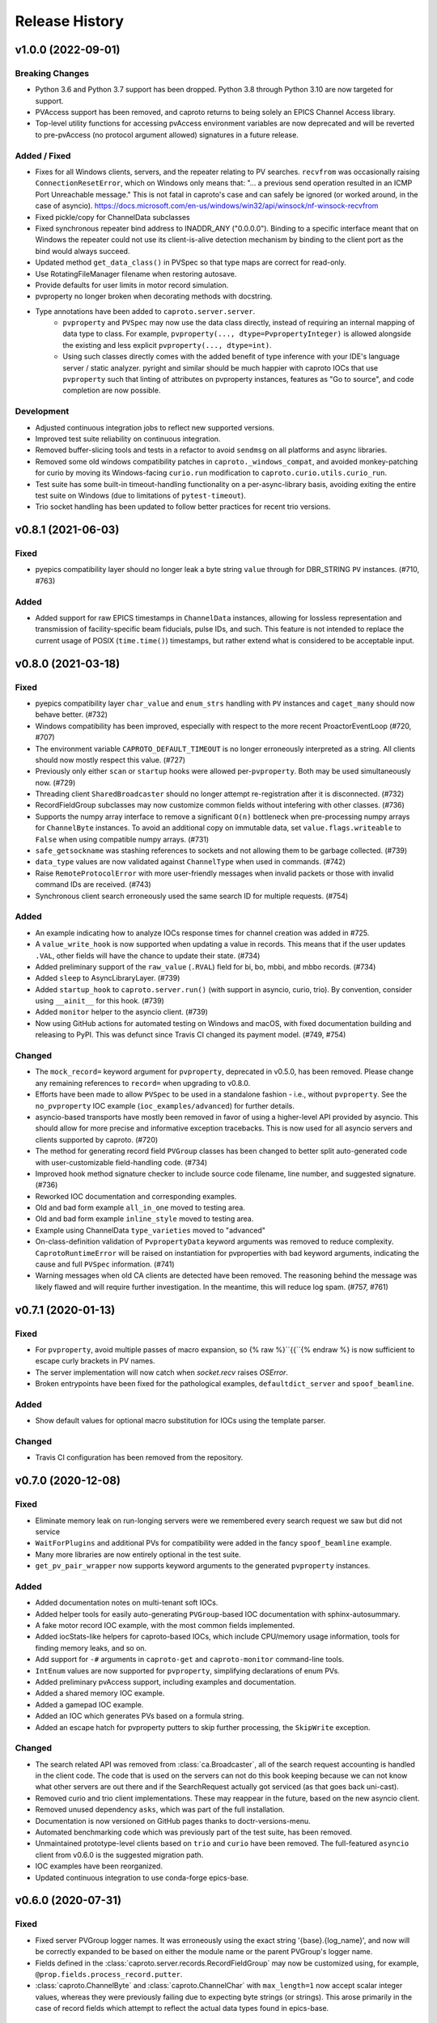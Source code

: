 ***************
Release History
***************

v1.0.0 (2022-09-01)
===================

Breaking Changes
----------------

- Python 3.6 and Python 3.7 support has been dropped. Python 3.8 through Python
  3.10 are now targeted for support.
- PVAccess support has been removed, and caproto returns to being solely an
  EPICS Channel Access library.
- Top-level utility functions for accessing pvAccess environment variables
  are now deprecated and will be reverted to pre-pvAccess (no protocol argument
  allowed) signatures in a future release.

Added / Fixed
-------------

- Fixes for all Windows clients, servers, and the repeater relating to PV
  searches. ``recvfrom`` was occasionally raising ``ConnectionResetError``,
  which on Windows only means that: "... a previous send operation resulted in
  an ICMP Port Unreachable message."  This is not fatal in caproto's case and
  can safely be ignored (or worked around, in the case of asyncio).
  https://docs.microsoft.com/en-us/windows/win32/api/winsock/nf-winsock-recvfrom
- Fixed pickle/copy for ChannelData subclasses
- Fixed synchronous repeater bind address to INADDR_ANY ("0.0.0.0").  Binding
  to a specific interface meant that on Windows the repeater could not use
  its client-is-alive detection mechanism by binding to the client port as
  the bind would always succeed.
- Updated method ``get_data_class()`` in PVSpec so that type maps are correct for
  read-only.
- Use RotatingFileManager filename when restoring autosave.
- Provide defaults for user limits in motor record simulation.
- pvproperty no longer broken when decorating methods with docstring.
- Type annotations have been added to ``caproto.server.server``.
    - ``pvproperty`` and ``PVSpec`` may now use the data class directly, instead of
      requiring an internal mapping of data type to class. For example,
      ``pvproperty(..., dtype=PvpropertyInteger)`` is allowed alongside the
      existing and less explicit ``pvproperty(..., dtype=int)``.
    - Using such classes directly comes with the added benefit of type
      inference with your IDE's language server / static analyzer. pyright and
      similar should be much happier with caproto IOCs that use ``pvproperty``
      such that linting of attributes on pvproperty instances, features as "Go
      to source", and code completion are now possible.

Development
-----------

- Adjusted continuous integration jobs to reflect new supported versions.
- Improved test suite reliability on continuous integration.
- Removed buffer-slicing tools and tests in a refactor to avoid ``sendmsg`` on
  all platforms and async libraries.
- Removed some old windows compatibility patches in
  ``caproto._windows_compat``, and avoided monkey-patching for curio by moving
  its Windows-facing ``curio.run`` modification to
  ``caproto.curio.utils.curio_run``.
- Test suite has some built-in timeout-handling functionality on a
  per-async-library basis, avoiding exiting the entire test suite on Windows
  (due to limitations of ``pytest-timeout``).
- Trio socket handling has been updated to follow better practices for recent
  trio versions.

v0.8.1 (2021-06-03)
===================

Fixed
-----

- pyepics compatibility layer should no longer leak a byte string ``value``
  through for DBR_STRING ``PV`` instances.  (#710, #763)

Added
-----

- Added support for raw EPICS timestamps in ``ChannelData`` instances, allowing
  for lossless representation and transmission of facility-specific beam
  fiducials, pulse IDs, and such.  This feature is not intended to replace the
  current usage of POSIX (``time.time()``) timestamps, but rather extend what
  is considered to be acceptable input.


v0.8.0 (2021-03-18)
===================

Fixed
-----

- pyepics compatibility layer ``char_value`` and ``enum_strs`` handling with
  ``PV`` instances and ``caget_many`` should now behave better.  (#732)
- Windows compatibility has been improved, especially with respect to
  the more recent ProactorEventLoop (#720, #707)
- The environment variable ``CAPROTO_DEFAULT_TIMEOUT`` is no longer erroneously
  interpreted as a string.  All clients should now mostly respect this value.
  (#727)
- Previously only either ``scan`` or ``startup`` hooks were allowed
  per-``pvproperty``.  Both may be used simultaneously now. (#729)
- Threading client ``SharedBroadcaster`` should no longer attempt
  re-registration after it is disconnected.  (#732)
- RecordFieldGroup subclasses may now customize common fields without
  intefering with other classes. (#736)
- Supports the numpy array interface to remove a significant ``O(n)``
  bottleneck when pre-processing numpy arrays for ``ChannelByte`` instances.
  To avoid an additional copy on immutable data, set ``value.flags.writeable``
  to ``False`` when using compatible numpy arrays.  (#731)
- ``safe_getsockname`` was stashing references to sockets and not allowing
  them to be garbage collected. (#739)
- ``data_type`` values are now validated against ``ChannelType`` when used in
  commands. (#742)
- Raise ``RemoteProtocolError`` with more user-friendly messages when invalid
  packets or those with invalid command IDs are received. (#743)
- Synchronous client search erroneously used the same search ID for multiple
  requests. (#754)

Added
-----

- An example indicating how to analyze IOCs response times for channel creation
  was added in #725.
- A ``value_write_hook`` is now supported when updating a value in records.
  This means that if the user updates ``.VAL``, other fields will have the
  chance to update their state. (#734)
- Added preliminary support of the ``raw_value`` (``.RVAL``) field for bi, bo,
  mbbi, and mbbo records.  (#734)
- Added ``sleep`` to AsyncLibraryLayer. (#739)
- Added ``startup_hook`` to ``caproto.server.run()`` (with support in asyncio,
  curio, trio).  By convention, consider using ``__ainit__`` for this hook.
  (#739)
- Added ``monitor`` helper to the asyncio client. (#739)
- Now using GitHub actions for automated testing on Windows and macOS,
  with fixed documentation building and releasing to PyPI.  This was defunct
  since Travis CI changed its payment model. (#749, #754)

Changed
-------

- The ``mock_record=`` keyword argument for ``pvproperty``, deprecated in
  v0.5.0, has been removed.  Please change any remaining references to
  ``record=`` when upgrading to v0.8.0.
- Efforts have been made to allow ``PVSpec`` to be used in a standalone
  fashion - i.e., without ``pvproperty``.  See the ``no_pvproperty`` IOC
  example (``ioc_examples/advanced``) for further details.
- asyncio-based transports have mostly been removed in favor of using a
  higher-level API provided by asyncio. This should allow for more precise
  and informative exception tracebacks.  This is now used for all asyncio
  servers and clients supported by caproto. (#720)
- The method for generating record field ``PVGroup`` classes has been changed
  to better split auto-generated code with user-customizable field-handling
  code. (#734)
- Improved hook method signature checker to include source code filename,
  line number, and suggested signature.  (#736)
- Reworked IOC documentation and corresponding examples.
- Old and bad form example ``all_in_one`` moved to testing area.
- Old and bad form example ``inline_style`` moved to testing area.
- Example using ChannelData ``type_varieties`` moved to "advanced"
- On-class-definition validation of ``PvpropertyData`` keyword arguments was
  removed to reduce complexity.  ``CaprotoRuntimeError`` will be raised on
  instantiation for pvproperties with bad keyword arguments, indicating
  the cause and full ``PVSpec`` information. (#741)
- Warning messages when old CA clients are detected have been removed.  The
  reasoning behind the message was likely flawed and will require further
  investigation.  In the meantime, this will reduce log spam.  (#757, #761)


v0.7.1 (2020-01-13)
===================

Fixed
-----

- For ``pvproperty``, avoid multiple passes of macro expansion, so
  {% raw %}``{{``{% endraw %} is now sufficient to escape curly brackets in PV
  names.
- The server implementation will now catch when `socket.recv` raises `OSError`.
- Broken entrypoints have been fixed for the pathological examples,
  ``defaultdict_server`` and ``spoof_beamline``.

Added
-----

- Show default values for optional macro substitution for IOCs using the
  template parser.

Changed
-------

- Travis CI configuration has been removed from the repository.


v0.7.0 (2020-12-08)
===================

Fixed
-----

- Eliminate memory leak on run-longing servers were we remembered
  every search request we saw but did not service
- ``WaitForPlugins`` and additional PVs for compatibility were added in
  the fancy ``spoof_beamline`` example.
- Many more libraries are now entirely optional in the test suite.
- ``get_pv_pair_wrapper`` now supports keyword arguments to the generated
  ``pvproperty`` instances.

Added
-----

- Added documentation notes on multi-tenant soft IOCs.
- Added helper tools for easily auto-generating ``PVGroup``-based IOC
  documentation with sphinx-autosummary.
- A fake motor record IOC example, with the most common fields implemented.
- Added iocStats-like helpers for caproto-based IOCs, which include CPU/memory
  usage information, tools for finding memory leaks, and so on.
- Add support for ``-#`` arguments in ``caproto-get`` and ``caproto-monitor``
  command-line tools.
- ``IntEnum`` values are now supported for ``pvproperty``, simplifying
  declarations of enum PVs.
- Added preliminary pvAccess support, including examples and documentation.
- Added a shared memory IOC example.
- Added a gamepad IOC example.
- Added an IOC which generates PVs based on a formula string.
- Added an escape hatch for pvproperty putters to skip further processing, the
  ``SkipWrite`` exception.

Changed
-------

- The search related API was removed from :class:`ca.Broadcaster`, all
  of the search request accounting is handled in the client code.  The
  code that is used on the servers can not do this book keeping
  because we can not know what other servers are out there and if the
  SearchRequest actually got serviced (as that goes back uni-cast).
- Removed curio and trio client implementations.  These may reappear
  in the future, based on the new asyncio client.
- Removed unused dependency ``asks``, which was part of the full installation.
- Documentation is now versioned on GitHub pages thanks to doctr-versions-menu.
- Automated benchmarking code which was previously part of the test suite, has
  been removed.
- Unmaintained prototype-level clients based on ``trio`` and ``curio`` have
  been removed.  The full-featured ``asyncio`` client from v0.6.0 is the
  suggested migration path.
- IOC examples have been reorganized.
- Updated continuous integration to use conda-forge epics-base.


v0.6.0 (2020-07-31)
===================

Fixed
-----

- Fixed server PVGroup logger names.  It was erroneously using the exact string
  '{base}.{log_name}', and now will be correctly expanded to be based on either
  the module name or the parent PVGroup's logger name.
- Fields defined in the :class:`caproto.server.records.RecordFieldGroup` may
  now be customized using, for example, ``@prop.fields.process_record.putter``.
- :class:`caproto.ChannelByte` and :class:`caproto.ChannelChar` with
  ``max_length=1`` now accept scalar integer values, whereas they were
  previously failing due to expecting byte strings (or strings).  This arose
  primarily in the case of record fields which attempt to reflect the actual
  data types found in epics-base.

Added
-----

- Added a new (experimental) asyncio client with features comparable to the
  threading client.
- Allow :class:`caproto.server.SubGroup` instances to accept keyword arguments.
- Added autosave-like tools and an example.
- Now using ``doctr-versions-menu`` for documentation.

Changed
-------

- Significantly refactored task handling in the asyncio server.  This improves
  the performance of write request handling and overall task cleanup.
- Some asyncio server utilities were relocated such that the server and new
  client can both utilize them.
- Accessing a :class:`caproto.server.pvproperty` directly from the
  :class:`caproto.server.PVGroup` class will no longer return a
  :class:`caproto.server.PVSpec` instance, but the
  :class:`caproto.server.pvproperty` itself.


v0.5.2 (2020-06-18)
===================

Fixed
-----

- Fixed a packaging issue introduced in 0.5.1 where some files were missing
  in the ``sdist`` source distribution package.
- Prevent an error from occurring when trying to subscribe, with a callback,
  to a PV that is not yet connected. The subscription will now succeed and
  become active once the PV is fully connected.
- Avoid duplicate registration of callbacks in ``Context.get_pvs()``.

v0.5.1 (2020-06-12)
===================

Changed
-------

* Replaced usage of deprecated trio features with recommended approaches.
* Updated curio-based server for compatibility with recent versions of curio.
  It is now incompatible with curio < 1.2.

Added
-----

* Added ``vel`` and ``mtr_tick_rate`` pvproperties to ``PinHole``, ``Edge``
  and ``Slit`` motors on mini beamline example, to provide control over the
  speed of the motors.
* Added documentation on how to build and run caproto containers using
  ``buildah`` and ``podman``.
* Add a new ``test`` pip selector, as in ``pip install caproto[test]``, which
  installs ``caproto[complete]`` plus the requirements for running the tests.

v0.5.0 (2020-05-01)
===================

Changed
-------

* In the threading client, the expected signature of Subscription callbacks has
  changed from ``f(response)`` to ``f(sub, response)`` where ``sub`` is the
  pertinent :class:`caproto.threading.client.Subscription`.
  This change has been made in a backward-compatible way. Callbacks with the
  old signature, ``f(response)``, will still work but caproto will issue a
  warning. Support for the old signature may be removed in the future.
  By giving the callback ``f`` access to ``sub``, we enable usages like

  .. code-block:: python

     def f(sub, response):
         # Print the name of the pertinent PV.
         print('Received response from', sub.pv.name)

     def f(sub, response):
         if ...:
             sub.remove_callback(f)

* In the synchronous client, the expected signature of subscription callbacks
  has changed from ``f(response)`` to ``f(pv_name, response)``. As with the
  similar change to the threading client described above, this change was made
  an a backward-compatible way: the old signature is still accepted but a
  warning is issued.
* The detail and formatting of the log messages has been improved.
* The ``mock_record`` keyword argument to :class:`caproto.server.pvproperty`
  has been deprecated, in favor of the simpler ``record``.
* EPICS record field support has been regenerated with a new database
  definition source.  This reference ``.dbd`` file can be found in a separate
  repository `here <https://github.com/caproto/reference-dbd>`_. These fields
  should now be more accurate than previous releases, including some initial
  values and better enum values, and also with basic round-trip tests verifying
  protocol compliance for each field.

Added
-----

* Added IOC server support for long string PVs.
    - Channel Access maximum string length is 40 characters
    - However, appending ``$`` to ``DBF_STRING`` fields (e.g.,
      ``MY:RECORD.DESC$``) changes the request to ``DBF_CHAR``, allowing for
      effectively unlimited length of strings.
    - This is supported for :class:`caproto.server.pvproperty` instances which
      are initialized with a string value (or specify
      ``caproto.ChannelType.STRING`` as the data type).
    - This is supported internally by way of
      :class:`caproto._data.ChannelString`, which adds an init keyword argument
      ``long_string_max_length``.
* Added documentation for fields of all supported record types.
* Tools for automatically regenerating record fields and menus via a Jinja
  template are now included. See
  :func:`caproto.server.conversion.generate_all_records_jinja` and
  :func:`caproto.server.conversion.generate_all_menus_jinja` and the related
  jinja templates in ``caproto/server``.

Fixed
-----

* On OSX, the creating a :class:`threading.client.Context` pinned a CPU due to
  a busy socket selector loop.
* When ``EPICS_CA_ADDR_LIST`` is set and nonempty and
  ``EPICS_CA_AUTO_ADDR_LIST=YES``, the auto-detected addresses should be used
  *in addition to* the manually specified one. They were being used *instead*
  (with a warning issued).

v0.4.4 (2020-03-26)
===================

Fixed
-----

* The fix for Python asyncio's servers released in 0.4.3 had the accidental
  side-effect of preventing multiple servers from running on the same machine
  (or, to be precise, on the same network interface). This release fixes that
  regression.
* Fix bug in ``caproto-put`` which made it impossible to set ENUM-type PVs.
* Ensure that caproto servers respect the limits on the number of enum members
  and the length of enum streams.

v0.4.3 (2020-01-29)
===================

Python releases 3.6.10, 3.7.6, and 3.8.1 made a breaking change for security
reasons that happens to break caproto's asyncio-based server (the default one)
on all platforms. This release adjusts for that change. See
:meth:`asyncio.loop.create_datagram_endpoint` for details about this change in
Python.

This release also fixes a bug introduced in v0.4.0 affecting Windows only that
made caproto clients and servers unusuable on Windows.

v0.4.2 (2019-11-13)
===================

This release contains some important bug fixes and some minor new features.

Features
--------
* Make the default timeout for the threading client configurable via the
  environment variable ``CAPROTO_DEFAULT_TIMEOUT``. It was previously
  hard-coded to ``2`` (seconds).
* Add ``--file`` argument to ``caproto-put``, which obtains the value to be put
  from reading a file.
* Link ZNAM and ONAM fields to the parent enum_strings.
* Automatically populate ``pvproperty`` DESC using doc keyword argument.

Bug Fixes
---------
* Fix a critical race condition wherein data could be written into a buffer as
  it was being sent.
* Propagate timeout specific to pyepics-compatible client to the next layer
  down.
* Correctly handle reconnection if the server dies.
* Allow asyncio server to do cleanup in all cases. (Previously,
  ``KeyboardInterrupt`` was erroneously exempted from cleanup.)
* Let the server's ``write`` method provide the timestamp. This is significant
  if the putter takes significant time to process or does any internal writes.

v0.4.1 (2019-10-06)
===================

This release adds some small improvements and updates to address deprecations
in Python and caproto's optional dependencies.

Features
--------
* Added support for ``-S`` argument in the ``caproto-put`` commandline tool.
* Added support for using ``Event`` synchronization primitives in servers, used
  in the new example ``caproto.ioc_examples.worker_thread_pc``.

v0.4.0 (2019-06-06)
===================

Features
--------
* Rewrite approach to logging. See :doc:`loggers` for details.
* Add precision to motor_ph in mini_beamline example IOC.

Bug Fixes
---------
* Fix bug in `scan_rate` that raised errors when it was written to
* Respond correctly when channel filter is set but empty.

v0.3.4 (2019-05-02)
===================

Fixes
-----
* Several fixes and documentation for the commandline utilities' formatting
  parameters added in v0.3.3.
* Put an upper limit on how quickly a given search result may be reissued.
* Documentation fix in server help string.

v0.3.3 (2019-04-11)
===================

This release improves the commandline utilities' parity to their counterparts
in the reference implementation by supporting formatting parameters for
integers and floats. It also includes some important fixes.

Fixes
-----

* When optional dependency ``netifaces`` is installed, clients search on all
  broadcast interfaces, not just ``255.255.255.255``. This reverts an erroneous
  change made in v0.2.3.
* ``caproto-shark`` does a better job ignoring non-CA packets (instead of
  erroring out).

v0.3.2 (2019-03-06)
===================

This release inclues just one minor fix to :doc:`caproto-shark <shark>`,
enabling it to more reliably skip over irrelevant network traffic (i.e. traffic
that is not Channel Access messages).

v0.3.1 (2019-03-05)
===================

This is a bug-fix release addressing issues related to empty (zero-length)
channel data.

Fixes
-----

* Fix servers' support for empty (zero-length) data.
* Assume the *maximum* length of a channel initialized with empty data is one
  (i.e. assume it is scalar).
* Address an ambiguity in the Channel Access protocol: a subscription update
  (``EventAddResponse``) indicating empty data and a confirmation of a request
  to cancel the subscription (``EventCancelResponse``) serialize identically,
  and so the client must make a best effort to interpret based on context which
  of the two is intended.

v0.3.0 (2019-02-20)
===================

This release introduces :doc:`caproto-shark <shark>` and other convenient
improvements. It also contains many bug-fixes, some critical.

Features
--------

* Add :doc:`shark`.
* Add server "healthcheck" methods to the threading client, which expose
  information collected about how recently each server has communicated with
  the client. See :ref:`server_health_check`.
* Add a new example IOC who PVs are dynamic (change during runtime). Include a
  "waveform" (array) PV in the simple example.
* Make the default timeout configurable per Context and per PV, in addition to
  per a given operation. This makes it possible to adjust all the timeouts in
  one place during debugging.
* Use a random starting ID for message identifiers as an extra layer of
  protections against collisions, especially in the context of CI testing where
  many clients and servers are started up in rapid succession.

Bug Fixes
---------

* Only attempt to use ``SO_REUSEPORT`` socket option if support for it has been
  compiled into Python.
* A critical bug only affecting Windows had broken asyncio servers on Windows
  in a previous release.
* The threading client was wrongly issuing warnings if it received multiple
  responses to a search for a PV from *the same server*.
* Add missing user_offset pvproperty to MotorFields.
* Fix several race conditions in the threading client.
* Improve cleanup of resources: ensure sockets are explicitly closed and
  threads explicitly joined. (More work is needed, but progress was made.)
* Fix "leak" of ioids (IO message identifiers).
* Handle setting empty lists as values through the pyepics-compat client.
* In the trio-backed server, remove usage of deprecated ``trio.Queue``.
* Many other small fixes and safeguards.

v0.2.3 (2019-01-02)
===================

Usability Improvements
-----------------------

* A new function :func:`~caproto.set_handler` provides a convenient way to make
  common customizations to caproto's default logging handler, such as writing
  to a file instead of the stdout.
* In the threading client, store the current access rights level on the PV
  object as ``pv.access_rights``. It was previously only accessible when it
  *changed*, via a callback, and had to be stashed/tracked by user code.
* Display the version of caproto in the output of ``--help``/``-h`` in the
  commandline utilities. Add a new commandline argument ``--version``/``-V``
  that outputs the version and exits.
* In the threading client, DEBUG-log *all* read/write requests and
  read/write/event responses. (When these log messages were first introduced in
  v0.2.1, batched requests and their responses were not logged, and write
  responses were not logged when ``notify=True`` but ``wait=False``.)

Bug Fixes
---------

* Fix critical bug in synchronous client that broke monitoring of multiple PVs.
* Fix default ("AUTO") broadcast address list (should always be
  ``255.255.255.255``). Removed internal utility function
  :func:`broadcast_address_list_from_interfaces`.
* In pyepics-compatible client, set default mask to
  ``SubscriptionType.DBE_VALUE | SubscriptionType.DBE_ALARM``, consistent with
  pyepics.
* Prevent subscriptions for being processed for all channels that share an
  alarm if the alarm state has not actually changed.

Updated Pyepics Compatibility
-----------------------------

* Added new method ``PV.get_with_metadata``, which was added in pyepics 3.3.1.

Deprecations
------------

* The :func:`~caproto.color_logs` convenience function has been deprecated in
  favor of :func:`~caproto.set_handler`.

Internal Changes
----------------

* Enable ``-vvv`` ("very verbose") option when running example IOCs in test
  suite.

v0.2.2 (2018-11-15)
===================

The release improves the performance of the threading client and adds support
for value-based alarms. Additionally, it provides more control over search and
implements back-off in a way more consistent with (but not yet fully consistent
with) EPICS' reference implementation.

More Control Over Search
------------------------

The threading client---and, thereby, the pyepics-compatible shim---have
greater feature parity with epics-base.

* In previous releases, the client resent any unanswered ``SearchRequests`` at
  a fast regular rate forever. Now, it backs off from that initial rate and
  rests at a slow interval to avoid creating too much wasteful network traffic.
  There is a new method,
  :meth:`~caproto.threading.client.SharedBroadcaster.cancel`, for manually
  canceling some requests altogether if a response is never expected (e.g. a
  typo). There is also a new method for manually resending all unanswered
  search requests,
  :meth:`~caproto.threading.client.SharedBroadcaster.search_now`,
  primarily for debugging. All unanswered search requests are automatically
  resent when the user searches for a new PV or when a new server appears on
  the network (see next point).
* The client monitors server beacons to notice changes in the CA servers on the
  network. When a new server appears, all standing unanswered search requests
  are given a fresh start and immediately resent. If a server does not send a
  beacon within the expected interval and has also not sent any TCP packets
  related to user activity during that interval, the client silently initiates
  an Echo. If the server still does not respond, it is deemed unresponsive. The
  client logs a warning and disconnects all circuits from that server so that
  their PVs can begin attempting to reconnect to a responsive server.


Improved Alarm Support
----------------------

* Value-based alarms are supported by all servers.
* LOLO, LO, HI, and HIHI alarm status fields of mocked records are respected.
* Channel limit metadata (upper_alarm_limit, upper_warning_limit, etc.) is now
  integrated with alarms.

Bug Fixes and Performance Improvements
--------------------------------------

* The socket settings ``SO_KEEPALIVE`` and ``TCP_NODELAY`` are used in the
  threading client TCP sockets, making it consistent with epics-base and removing a 40ms
  overhead that can occur when sending small packets.
* Some unnecessary locking was removed from the threading client, resolving
  a deadlock observed in ophyd and improving performance.
* The ``spoof_beamline`` IOC is aware of more components of Area Detector and
  defaults to float-type channels instead of integer-type.
* A rare but possible race condition that caused a subscription to be activated
  twice (thus getting two responses for each update) has been resolved.
* The ``ChannelData`` objects are serializable with pickle.
* A bug in length-checking that affected zero-length data has been fixed.

The detail and consistency of the exceptions raised by the clients has also
been improved.

v0.2.1 (2018-10-29)
===================

This release tunes server performance under high load and fixes several subtle
bugs in the server identified via
`acctst <https://epics.anl.gov/base/R3-16/2-docs/CAref.html#acctst>`_,
the server acceptance test that ships with ``epics-base``.

Bug Fixes
---------

* When a new Subscription is added, send the most recent value immediately but
  only to the *new* Subscription. Previous releases sent redundant messages
  to *all* Subscriptions that had similar parameters.
* Reduce the maximum size of a datagram of search requests to match the typical
  Maximum Transmission Unit seen in the wild.
* Fix a bug in the pyepics-compatibility layer that caused the connection
  callbacks never to be called when underlying ``caproto.threading.client.PV``'s were reused.
* Fix a typo in the PV names in the ``spoof_beamline`` IOC.
* Never send an ``EventAddResponse`` after a matching ``EventCancelResponse``
  has been sent.
* Always send a response to a failed write, and include the correct error code.
* If a circuit has an oversized backlog of received commands to process, log a
  WARNING before disconnecting.

Server Performance Tuning
-------------------------

* Increase the max backlog of subscription updates queued up to send (both
  updates per specific Subscription and total updates per circuit) by a factor
  of 10. Likewise for the max backlog of received commands queued up to
  process.
* When under sustained high load of subscription updates to send, iteratively
  double the latency between packets up to at most 1 second to achieve higher
  overall throughput (more commands per packet, less overhead).
* When a ``Read[Notify]Request`` arrives on the heels of a
  ``Write[Notify]Request``, wait for up to 0.001 seconds for the write to
  process before reading the current value. If the write happens to complete
  in less than 0.001 seconds, the read will reflect the new value. This
  behavior is in the spirit of, but distinct from, EPICS' "synchronous writes."
  EPICS allows a device to block while writing if it promises to finish quickly
  (< 0.1 milliseconds). We take a different approach, making all writes
  asynchronous. This ensures that an accidentally-slow write cannot lock up the
  server. It adds latency to some reads, up to a hard maximum of 1 millisecond,
  giving the effect of synchronous write whenever the write finishes fast.

The release also includes one small new feature: in the threading client,
DEBUG-level logging of channels/PVs ``caproto.ch`` now logs (non-batch)
read/write requests and read/write/event responses. [Update: In v0.2.3,
this feature was extended to include batched requests and their responses.]
Related --- there is expanded documentation on :doc:`loggers`.

v0.2.0 (2018-10-17)
===================

This release improves compliance with the protocol and server performance under
high load.

Features
--------

* Under high load (with many subscription updates queued up to send) servers
  batch subscriptions into blocks, trading a little latency for efficiency.
  Under low load, servers prioritize low latency.
* The servers' medium-verbose setting (``-v``) displays current load and
  latency.
* In the threading client, process user callbacks using one threadpool *per
  circuit* instead of one threadpool for the entire context. Make the size of
  the threadpool configurable via a new
  :class:`~caproto.threading.client.Context` parameter, ``max_workers``.
* We now test the servers against a
  `Python 3-compatible fork <https://github.com/klauer/catvs/tree/py3k>`_ of
  Michael Davidsaver's utility for testing Channel Access servers,
  `catvs <https://github.com/mdavidsaver/catvs>`_. This has generated several
  fixes improving protocol compliance, list a section below. There are a small
  number of known failures wherein the best/correct behavior is arguable; see
  `caproto#327 on GitHub <https://github.com/caproto/caproto/pull/327>`_ for
  discussion. There may be more progress on these in future releases of
  caproto.
* Added ``pvproperty.scan``. See
  the `mini_beamline example IOC <https://github.com/caproto/caproto/blob/master/caproto/ioc_examples/mini_beamline.py>`_
  for a usage example.
* Add a server-side data source for ``ChannelType.INT`` (a.k.a SHORT) data.
* The default printed output of the ``caproto-monitor`` CLI utility now
  includes microseconds.
* There are several new `IOC examples <https://github.com/caproto/caproto/tree/master/caproto/ioc_examples>`_.

Breaking Changes
----------------

* The expected signature of the ``access_rights_callback`` passed to
  :class:`~caproto.threading.client.Context` has been changed from
  ``f(access_rights)`` to ``f(pv, access_rights)``. This makes it consistent
  with the ``connection_callback``.
* If a beacon fails to send, do not kill the server; just log the failure,
  along with a suggestion on how to fix the environment to omit the failed
  address, and continue to run.
* In the high-level server, implemented with ``pvproperty``, PV values can be
  defined as scalars. The accessor ``pvproperty.value`` now returns a scalar
  instead of a length-1 list (API break), while ``write()`` accepts either list
  or scalar.

Bug Fixes
---------

* A critical bug CHAR-type payload serialization which made caproto clients
  unusable with CHAR-type channels has been fixed.
* The asyncio server now executes its cleanup code when interrupted with SIGINT
  (Ctrl+C).
* All three servers were relying on the operating system to clean up their
  sockets when the process exited. They now close their sockets explicitly when
  the server task exits. This fixes the runaway usage of file descriptors when
  the tests are run.

Improved Protocol Compliance
----------------------------

* The servers send :class:`~caproto.CreateChFailResponse` when the client
  requests a channel name that does not exist on the server. They previously
  did not respond.
* The servers reply to :class:`~caproto.SearchRequest` messages sent over TCP.
  (UDP is more common, but TCP is allowed.) They previously did not respond.
* The :class:`~caproto.EventCancelResponse` message includes a ``data_count``.
* The servers respect the ``data_count`` requested by the client.
* Servers enforce quota per subscription to avoid one prolific subscription (or
  slow client) from drowning out others.
* Servers respect ``EventsOn`` and ``EventsOff`` requests.
* Servers differentiate between *current* length and *maximum* length of an
  array, and they properly declare the *maximum* length in
  :class:`~caproto.CreateChanResponse`. They formerly declared the *current*
  length, which was not correct.
* The ``caproto-put`` commandline utility now supports ``-a`` for arrays.

v0.1.2 (2018-08-31)
===================

This is a bug-fix release fixing some critical bugs. We recommend that all
users upgrade.

* Fix critical typo in threading client's search functionality that could cause
  it to conflate addresses from different search responses and then attempt to
  connect to the wrong server.
* Fix handshake with servers and clients speaking Version 11 (or older) of the
  protocol.

v0.1.1 (2018-06-17)
===================

This is a bug-fix release following closely on the initial release. We
recommend that all users update.

* Fix straightforward but important bug in the synchronous client that broke
  monitoring of multiple channels concurrently.
* In servers, abide by the spec's recommendation that beacons should be issued
  quickly at startup before backing off to a slower, steady rate.
* Fix a bug that broke the array ("arr") channel filter if numpy was not
  installed.
* Add a new section to the documentation detailing caproto's compliance with
  the Channel Access protocol and the feature parity of caproto's clients and
  servers with respect to the reference implementations in epics-base.

v0.1.0 (2018-06-14)
===================

This initial release contains some fairly stable components and some very
experimental ones.

* The core protocol code, the synchronous client, the threading client, and the
  pyepics-compatible client are fairly stable.
* The high-level interface to IOCs has no known issues but could in a future
  release of caproto, as we gain experience from its use.
* The three server implementations are thoroughly tested, but their low level
  API is likely to change in a future release.
* The asynchronous client implementations (trio client and curio client) are
  highly experimental. They lack feature-parity with the other clients and have
  some known bugs. They may be heavily revised or removed in a future release
  of caproto.
